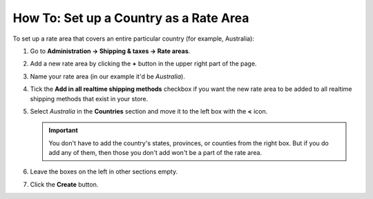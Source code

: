 ***************************************
How To: Set up a Country as a Rate Area
***************************************

To set up a rate area that covers an entire particular country (for example, Australia):

#. Go to **Administration → Shipping & taxes → Rate areas**.

#. Add a new rate area by clicking the **+** button in the upper right part of the page.

#. Name your rate area (in our example it'd be *Australia*).

#. Tick the **Add in all realtime shipping methods** checkbox if you want the new rate area to be added to all realtime shipping methods that exist in your store.

#. Select *Australia* in the **Countries** section and move it to the left box with the **<** icon.

   .. important::

       You don't have to add the country's states, provinces, or counties from the right box. But if you do add any of them, then those you don't add won't be a part of the rate area.

#. Leave the boxes on the left in other sections empty.

#. Click the **Create** button.

   .. image:: img/country_location.png
       :align: center
       :alt: A location for a country in CS-Cart and Multi-Vendor.

.. meta::
   :description: How to create a rate area for an entire country in a CS-Cart or Multi-Vendor online store?
